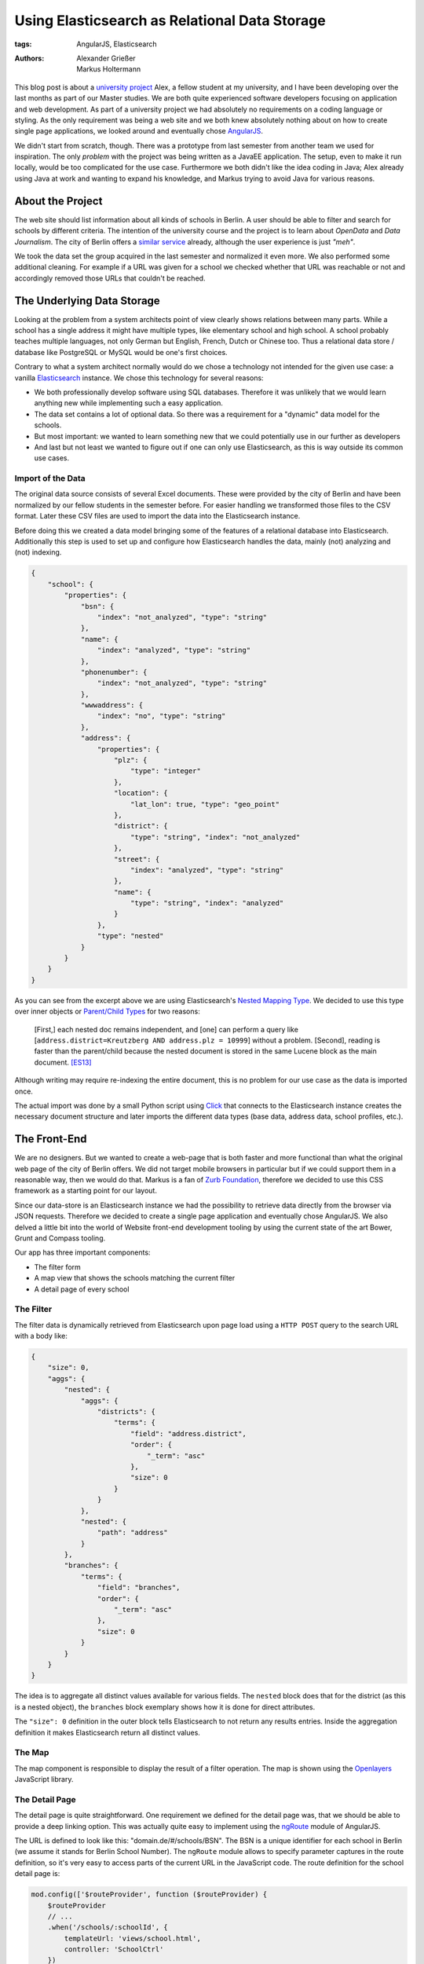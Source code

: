 ==============================================
Using Elasticsearch as Relational Data Storage
==============================================

:tags: AngularJS, Elasticsearch
:authors: Alexander Grießer, Markus Holtermann


This blog post is about a `university project`_ Alex, a fellow student at my
university, and I have been developing over the last months as part of our
Master studies. We are both quite experienced software developers focusing on
application and web development. As part of a university project we had
absolutely no requirements on a coding language or styling. As the only
requirement was being a web site and we both knew absolutely nothing about on
how to create single page applications, we looked around and eventually chose
`AngularJS`_.

We didn't start from scratch, though. There was a prototype from last semester
from another team we used for inspiration. The only *problem* with the project
was being written as a JavaEE application. The setup, even to make it run
locally, would be too complicated for the use case. Furthermore we both didn't
like the idea coding in Java; Alex already using Java at work and wanting to
expand his knowledge, and Markus trying to avoid Java for various reasons.


About the Project
=================

The web site should list information about all kinds of schools in Berlin. A
user should be able to filter and search for schools by different criteria. The
intention of the university course and the project is to learn about *OpenData*
and *Data Journalism*. The city of Berlin offers a `similar service`_ already,
although the user experience is just *"meh"*.

We took the data set the group acquired in the last semester and normalized it
even more. We also performed some additional cleaning. For example if a URL was
given for a school we checked whether that URL was reachable or not and
accordingly removed those URLs that couldn't be reached.


The Underlying Data Storage
===========================

Looking at the problem from a system architects point of view clearly shows
relations between many parts. While a school has a single address it might have
multiple types, like elementary school and high school. A school probably
teaches multiple languages, not only German but English, French, Dutch or
Chinese too. Thus a relational data store / database like PostgreSQL or MySQL
would be one's first choices.

Contrary to what a system architect normally would do we chose a technology not
intended for the given use case: a vanilla `Elasticsearch`_ instance. We chose
this technology for several reasons:

* We both professionally develop software using SQL databases. Therefore it was
  unlikely that we would learn anything new while implementing such a easy
  application.
* The data set contains a lot of optional data. So there was a requirement for
  a "dynamic" data model for the schools.
* But most important: we wanted to learn something new that we could
  potentially use in our further as developers
* And last but not least we wanted to figure out if one can only use
  Elasticsearch, as this is way outside its common use cases.


Import of the Data
------------------

The original data source consists of several Excel documents. These were
provided by the city of Berlin and have been normalized by our fellow students
in the semester before. For easier handling we transformed those files to the
CSV format. Later these CSV files are used to import the data into the
Elasticsearch instance.

Before doing this we created a data model bringing some of the features of a
relational database into Elasticsearch. Additionally this step is used to set
up and configure how Elasticsearch handles the data, mainly (not) analyzing and
(not) indexing.

.. code-block:: json

    {
        "school": {
            "properties": {
                "bsn": {
                    "index": "not_analyzed", "type": "string"
                },
                "name": {
                    "index": "analyzed", "type": "string"
                },
                "phonenumber": {
                    "index": "not_analyzed", "type": "string"
                },
                "wwwaddress": {
                    "index": "no", "type": "string"
                },
                "address": {
                    "properties": {
                        "plz": {
                            "type": "integer"
                        },
                        "location": {
                            "lat_lon": true, "type": "geo_point"
                        },
                        "district": {
                            "type": "string", "index": "not_analyzed"
                        },
                        "street": {
                            "index": "analyzed", "type": "string"
                        },
                        "name": {
                            "type": "string", "index": "analyzed"
                        }
                    },
                    "type": "nested"
                }
            }
        }
    }

As you can see from the excerpt above we are using Elasticsearch's `Nested
Mapping Type`_. We decided to use this type over inner objects or `Parent/Child
Types`_ for two reasons:

    [First,] each nested doc remains independent, and [one] can perform a query
    like [``address.district=Kreutzberg AND address.plz = 10999``] without a
    problem. [Second], reading is faster than the parent/child because the
    nested document is stored in the same Lucene block as the main document.
    [ES13]_

Although writing may require re-indexing the entire document, this is no
problem for our use case as the data is imported once.

The actual import was done by a small Python script using `Click`_ that
connects to the Elasticsearch instance creates the necessary document structure
and later imports the different data types (base data, address data, school
profiles, etc.).


The Front-End
=============

We are no designers. But we wanted to create a web-page that is both faster and
more functional than what the original web page of the city of Berlin offers.
We did not target mobile browsers in particular but if we could support them in
a reasonable way, then we would do that. Markus is a fan of `Zurb Foundation`_,
therefore we decided to use this CSS framework as a starting point for our
layout.

Since our data-store is an Elasticsearch instance we had the possibility to
retrieve data directly from the browser via JSON requests. Therefore we decided
to create a single page application and eventually chose AngularJS. We also
delved a little bit into the world of Website front-end development tooling by
using the current state of the art Bower, Grunt and Compass tooling.

Our app has three important components:

* The filter form
* A map view that shows the schools matching the current filter
* A detail page of every school

.. gallery::
   :small: 1
   :medium: 2

   .. image:: /images/berlin-school-data/school1tb.jpg
      :alt: Startseite
      :target: /images/berlin-school-data/school1.png

   .. image:: /images/berlin-school-data/school2tb.jpg
      :alt: Ein paar angewendete Filter
      :target: /images/berlin-school-data/school2.png

   .. image:: /images/berlin-school-data/school3tb.jpg
      :alt: Detailansicht einer Schule
      :target: /images/berlin-school-data/school3.png

   .. image:: /images/berlin-school-data/school4tb.jpg
      :alt: Heatmap Betreuungsschlüssel
      :target: /images/berlin-school-data/school4.png


The Filter
----------

The filter data is dynamically retrieved from Elasticsearch upon page load
using a ``HTTP POST`` query to the search URL with a body like:

.. code-block:: json

    {
        "size": 0,
        "aggs": {
            "nested": {
                "aggs": {
                    "districts": {
                        "terms": {
                            "field": "address.district",
                            "order": {
                                "_term": "asc"
                            },
                            "size": 0
                        }
                    }
                },
                "nested": {
                    "path": "address"
                }
            },
            "branches": {
                "terms": {
                    "field": "branches",
                    "order": {
                        "_term": "asc"
                    },
                    "size": 0
                }
            }
        }
    }

The idea is to aggregate all distinct values available for various fields. The
``nested`` block does that for the district (as this is a nested object), the
``branches`` block exemplary shows how it is done for direct attributes.

The ``"size": 0`` definition in the outer block tells Elasticsearch to not
return any results entries. Inside the aggregation definition it makes
Elasticsearch return all distinct values.


The Map
-------

The map component is responsible to display the result of a filter operation.
The map is shown using the `Openlayers`_ JavaScript library.


The Detail Page
---------------

The detail page is quite straightforward. One requirement we defined for the
detail page was, that we should be able to provide a deep linking option. This
was actually quite easy to implement using the `ngRoute`_ module of AngularJS. 

The URL is defined to look like this: "domain.de/#/schools/BSN". The BSN is a
unique identifier for each school in Berlin (we assume it stands for Berlin
School Number). The ``ngRoute`` module allows to specify parameter captures in
the route definition, so it's very easy to access parts of the current URL in
the JavaScript code. The route definition for the school detail page is:

.. code-block:: javascript

    mod.config(['$routeProvider', function ($routeProvider) {
        $routeProvider
        // ...
        .when('/schools/:schoolId', {
            templateUrl: 'views/school.html',
            controller: 'SchoolCtrl'
        })
        // ...
    }]);

Using the schools identifier we make a simple lookup in Elasticsearch and get
the document for the school. Since Elasticsearch returns data in JSON format we
can just set the returned value in the scope of the detail page controller, the
layout will then be automatically updated by AngularJS.


Deployment
==========

As already stated above, we chose a way for the implementation that lets us
circumvent the usage of an application server (as it would be needed for Java
or Python). Instead the page only requires a web server and Elasticsearch to
run.


Nginx Setup
-----------

An exemplary Nginx server config can look like this:

.. code-block:: nginx

    server {
        listen        [::]:80;
        server_name   example.com;

        gzip          on;
        gzip_types    *;

        # Config location
        location /config.json {
            alias   /var/www/config.json;
        }

        # Permit GET and POST to Elasticsearch on a certain index ...
        location ~* /_es/school/([^/]+)/_search {
            limit_except GET POST {
                deny   all;
            }

            rewrite            /_es/(.+) /$1 break;
            proxy_pass         http://127.0.0.1:9200;
            proxy_set_header   Host            $host;
            proxy_set_header   X-Real-IP       $remote_addr;
            proxy_set_header   X-Forwarded-For $proxy_add_x_forwarded_for;
        }

        # ... and deny everything else
        location /_es {
            deny all;
        }

        # Public part of the website
        location / {
            root    /var/www/htdocs/public/;
            index   index.html;
        }
    }

By only allowing ``GET`` and ``POST`` and restricting those queries to a
limited URL pattern we can make sure nobody can remove or add some data or even
drop the index.


Elasticsearch Setup
-------------------

.. code-block:: yml

    network.host: 127.0.0.1
    path:
        conf: /etc/elasticsearch
        data: /var/lib/elasticsearch
        logs: /var/log/elasticsearch
        work: /tmp/elasticsearch
    script.disable_dynamic: true

Apart from the protections of Elasticsearch mentioned above, it is **highly
recommended** to disable dynamic scripting as this would potentially expose the
entire server to the outside world. Setting the Elasticsearch network host to
``127.0.0.1`` is also **required**. Otherwise people could connect directly do
Elasticsearch and any of the Nginx protections wouldn't matter.


Website Config
--------------

.. code-block:: json

    {
        "elasticsearch": {
            "index": "school",
            "host": "http://example.com/_es"
        },
        "heatmap" : {
            "data": "heatmap.json"
        },
        "map" : {
            "feature_bubble": "/views/inc/map_feature_bubble.html"
        }
    }


Sources and Additional Reading
==============================

.. [ES13] Zachary Tong. Managing Relations inside Elasticsearch. February 20,
   2013 http://www.elasticsearch.org/blog/managing-relations-inside-elasticsearch/

.. _university project: https://github.com/Markush2010/berlin-school-data/
.. _AngularJS: https://angularjs.org/
.. _similar service: http://www.berlin.de/sen/bildung/schulverzeichnis_und_portraets/anwendung/
.. _Elasticsearch: http://www.elasticsearch.org/
.. _Click: http://click.pocoo.org/
.. _Nested Mapping Type: http://www.elasticsearch.org/guide/en/elasticsearch/reference/current/mapping-nested-type.html
.. _Parent/Child Types: http://www.elasticsearch.org/guide/reference/mapping/parent-field.html
.. _Zurb Foundation: http://foundation.zurb.com/
.. _Openlayers: http://www.openlayers.org/
.. _ngRoute: https://docs.angularjs.org/api/ngRoute
